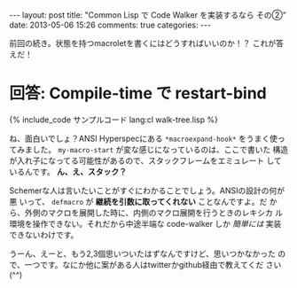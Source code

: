 #+begin_HTML
---
layout: post
title: "Common Lisp で Code Walker を実装するなら その②"
date: 2013-05-06 15:26
comments: true
categories: 
---
#+end_HTML
# Local Variables:
# octopress-export-org-to-md : post 
# End:

前回の続き。状態を持つmacroletを書くにはどうすればいいのか！？
これが答えだ！

#+html: <!-- more -->

* 回答: Compile-time で restart-bind

#+BEGIN_HTML
{% include_code サンプルコード lang:cl walk-tree.lisp %}
#+END_HTML

ね、面白いでしょ？ANSI Hyperspecにある =*macroexpand-hook*= をうまく使っ
てみました。 =my-macro-start= が変な感じになっているのは、ここで書いた
構造が入れ子になってる可能性があるので、スタックフレームをエミュレート
しているんです。 *ん、え、スタック？*

Schemerな人は言いたいことがすぐにわかることでしょう。ANSIの設計の何が悪
いって、 =defmacro= が *継続を引数に取ってくれない* ことなんですよ。だ
から、外側のマクロを展開した時に、内側のマクロ展開を行うときのレキシカ
ル環境を操作できない。それだから中途半端な code-walker しか /簡単には/
実装できないわけです。

うーん、えーと、もう2,3個思いついたはずなんですけど、思いつかなかった
ので、一つです。なにか他に案がある人はtwitterかgithub経由で教えてくだ
さい(^^)
